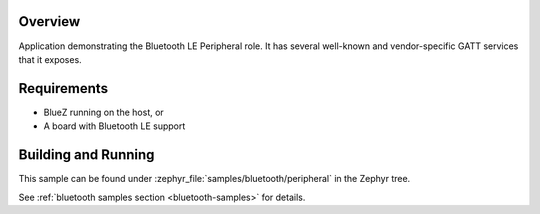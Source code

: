 .. zephyr:code-sample:: ble_peripheral
   :name: Peripheral
   :relevant-api: bt_gatt bluetooth

   Implement basic Bluetooth LE Peripheral role functionality (advertising and exposing GATT services).

Overview
********

Application demonstrating the Bluetooth LE Peripheral role. It has several well-known and
vendor-specific GATT services that it exposes.


Requirements
************

* BlueZ running on the host, or
* A board with Bluetooth LE support

Building and Running
********************

This sample can be found under :zephyr_file:`samples/bluetooth/peripheral` in the
Zephyr tree.

See :ref:`bluetooth samples section <bluetooth-samples>` for details.
